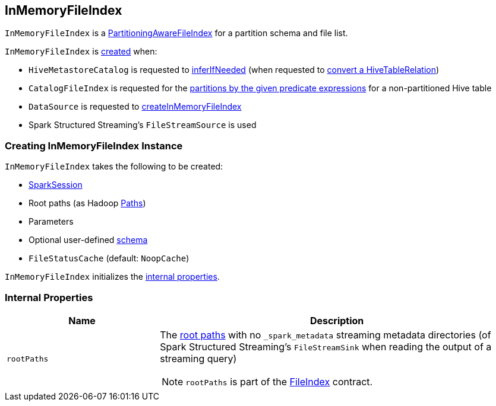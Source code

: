 == InMemoryFileIndex

:hadoop-version: 2.10.0
:url-hadoop-javadoc: https://hadoop.apache.org/docs/r{hadoop-version}/api

`InMemoryFileIndex` is a link:PartitioningAwareFileIndex.adoc[PartitioningAwareFileIndex] for a partition schema and file list.

`InMemoryFileIndex` is <<creating-instance, created>> when:

* `HiveMetastoreCatalog` is requested to link:hive/HiveMetastoreCatalog.adoc#inferIfNeeded[inferIfNeeded] (when requested to link:hive/HiveMetastoreCatalog.adoc#convertToLogicalRelation[convert a HiveTableRelation])

* `CatalogFileIndex` is requested for the link:CatalogFileIndex.adoc#filterPartitions[partitions by the given predicate expressions] for a non-partitioned Hive table

* `DataSource` is requested to link:spark-sql-DataSource.adoc#createInMemoryFileIndex[createInMemoryFileIndex]

* Spark Structured Streaming's `FileStreamSource` is used

=== [[creating-instance]] Creating InMemoryFileIndex Instance

`InMemoryFileIndex` takes the following to be created:

* [[sparkSession]] link:spark-sql-SparkSession.adoc[SparkSession]
* [[rootPathsSpecified]] Root paths (as Hadoop {url-hadoop-javadoc}/org/apache/hadoop/fs/Path.html[Paths])
* [[parameters]] Parameters
* [[userSpecifiedSchema]] Optional user-defined link:spark-sql-StructType.adoc[schema]
* [[fileStatusCache]] `FileStatusCache` (default: `NoopCache`)

`InMemoryFileIndex` initializes the <<internal-properties, internal properties>>.

=== [[internal-properties]] Internal Properties

[cols="30m,70",options="header",width="100%"]
|===
| Name
| Description

| rootPaths
a| [[rootPaths]] The <<rootPathsSpecified, root paths>> with no `_spark_metadata` streaming metadata directories (of Spark Structured Streaming's `FileStreamSink` when reading the output of a streaming query)

NOTE: `rootPaths` is part of the link:FileIndex.adoc#rootPaths[FileIndex] contract.

|===
